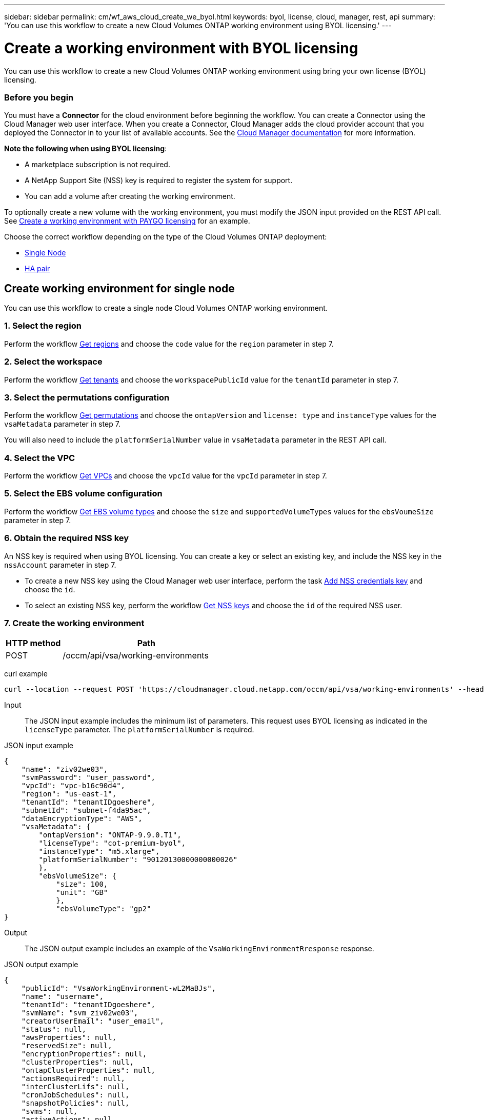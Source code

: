 ---
sidebar: sidebar
permalink: cm/wf_aws_cloud_create_we_byol.html
keywords: byol, license, cloud, manager, rest, api
summary: 'You can use this workflow to create a new Cloud Volumes ONTAP working environment using BYOL licensing.'
---

= Create a working environment with BYOL licensing
:hardbreaks:
:nofooter:
:icons: font
:linkattrs:
:imagesdir: ./media/

[.lead]
You can use this workflow to create a new Cloud Volumes ONTAP working environment using bring your own license (BYOL) licensing.

=== Before you begin

You must have a *Connector* for the cloud environment before beginning the workflow. You can create a Connector using the Cloud Manager web user interface. When you create a Connector, Cloud Manager adds the cloud provider account that you deployed the Connector in to your list of available accounts. See the https://docs.netapp.com/us-en/occm/[Cloud Manager documentation^] for more information.

====
*Note the following when using BYOL licensing*:

* A marketplace subscription is not required.
* A NetApp Support Site (NSS) key is required to register the system for support.
//* A new volume cannot be created with the working environment.
* You can add a volume after creating the working environment.
====

To optionally create a new volume with the working environment, you must modify the JSON input provided on the REST API call. See link:wf_aws_cloud_create_we_paygo.html[Create a working environment with PAYGO licensing] for an example.

Choose the correct workflow depending on the type of the Cloud Volumes ONTAP deployment:

* <<Create working environment for single node, Single Node>>
* <<Create working environment for high availability pair, HA pair>>

== Create working environment for single node
You can use this workflow to create a single node Cloud Volumes ONTAP working environment.

=== 1. Select the region

Perform the workflow link:wf_aws_cloud_md_get_regions.html#get-regions-for-a-single-node[Get regions] and choose the `code` value for the `region` parameter in step 7.

=== 2. Select the workspace

Perform the workflow link:wf_common_identity_get_tenants.html[Get tenants] and choose the `workspacePublicId` value for the `tenantId` parameter in step 7.

=== 3. Select the permutations configuration

Perform the workflow link:wf_aws_cloud_md_get_permutations.html[Get permutations] and choose the `ontapVersion` and `license: type` and `instanceType` values for the `vsaMetadata` parameter in step 7.

You will also need to include the `platformSerialNumber` value in `vsaMetadata` parameter in the REST API call.

=== 4. Select the VPC

Perform the workflow link:wf_aws_cloud_md_get_vpcs.html[Get VPCs] and choose the `vpcId` value for the `vpcId` parameter in step 7.

=== 5. Select the EBS volume configuration

Perform the workflow link:wf_aws_cloud_md_get_ebs_vol_types.html[Get EBS volume types] and choose the `size` and `supportedVolumeTypes` values for the `ebsVoumeSize` parameter in step 7.

=== 6. Obtain the required NSS key

An NSS key is required when using BYOL licensing. You can create a key or select an existing key, and include the NSS key in the `nssAccount` parameter in step 7.

* To create a new NSS key using the Cloud Manager web user interface, perform the task link:get_nss_key.html[Add NSS credentials key] and choose the `id`.

* To select an existing NSS key, perform the workflow link:wf_common_identity_get_nss_keys.html[Get NSS keys] and choose the `id` of the required NSS user.

=== 7. Create the working environment

[cols="25,75"*,options="header"]
|===
|HTTP method
|Path
|POST
|/occm/api/vsa/working-environments
|===

curl example::
[source,curl]
curl --location --request POST 'https://cloudmanager.cloud.netapp.com/occm/api/vsa/working-environments' --header 'x-agent-id: <AGENT_ID>' --header 'Authorization: Bearer <ACCESS_TOKEN>' --header 'Content-Type: application/json' --d @JSONinput

Input::

The JSON input example includes the minimum list of parameters. This request uses BYOL licensing as indicated in the `licenseType` parameter. The `platformSerialNumber` is required.

JSON input example::
[source,json]
{
    "name": "ziv02we03",
    "svmPassword": "user_password",
    "vpcId": "vpc-b16c90d4",
    "region": "us-east-1",
    "tenantId": "tenantIDgoeshere",
    "subnetId": "subnet-f4da95ac",
    "dataEncryptionType": "AWS",
    "vsaMetadata": {
        "ontapVersion": "ONTAP-9.9.0.T1",
        "licenseType": "cot-premium-byol",
        "instanceType": "m5.xlarge",
        "platformSerialNumber": "90120130000000000026"
        },
        "ebsVolumeSize": {
            "size": 100,
            "unit": "GB"
            },
            "ebsVolumeType": "gp2"
}

Output::

The JSON output example includes an example of the `VsaWorkingEnvironmentRresponse` response.

JSON output example
[source,json]
{
    "publicId": "VsaWorkingEnvironment-wL2MaBJs",
    "name": "username",
    "tenantId": "tenantIDgoeshere",
    "svmName": "svm_ziv02we03",
    "creatorUserEmail": "user_email",
    "status": null,
    "awsProperties": null,
    "reservedSize": null,
    "encryptionProperties": null,
    "clusterProperties": null,
    "ontapClusterProperties": null,
    "actionsRequired": null,
    "interClusterLifs": null,
    "cronJobSchedules": null,
    "snapshotPolicies": null,
    "svms": null,
    "activeActions": null,
    "replicationProperties": null,
    "schedules": null,
    "cloudProviderName": "Amazon",
    "isHA": false,
    "workingEnvironmentType": "VSA",
    "supportRegistrationProperties": null,
    "supportRegistrationInformation": null,
    "haProperties": null,
    "capacityFeatures": null,
    "cloudSyncProperties": null,
    "supportedFeatures": null,
    "k8sProperties": null,
    "fpolicyProperties": null,
    "saasProperties": null,
    "cbsProperties": null,
    "complianceProperties": null,
    "monitoringProperties": null
}

== Create working environment for high availability pair
You can use this workflow to create an HA Cloud Volumes ONTAP working environment.

=== 1. Select the region

Perform the workflow link:wf_aws_cloud_md_get_regions.html#get-regions-for-high-availability-pair[Get regions] and choose the `code` value for the `region` parameter in step 11.

=== 2. Select the cloud provider account

Perform the workflow link:wf_common_identity_get_provider_accounts.html[Get cloud provider accounts] and choose the `publicId` value of the required account for the `cloudProviderAccount` parameter.

=== 3. Select the workspace

Perform the workflow link:wf_common_identity_get_tenants.html[Get tenants] and choose the `workspacePublicId` value for the `tenantId` parameter in step 11.

=== 4. Select the permutations configuration

Perform the workflow link:wf_aws_cloud_md_get_permutations.html[Get permutations] and choose the `ontapVersion` and `license: type` and `instanceType` values for the `vsaMetadata` parameter in step 11.

=== 5. Select the packages configuration
Perform the link:wf_aws_cloud_md_get_packages.html[Get Packages] and choose the `packageName`, `instanceTenancy` and `writingSpeedState` values for the corresponding parameters in step 11.

=== 6. Select the VPC

Perform the workflow link:wf_aws_cloud_md_get_vpcs.html[Get VPCs] and do the following:

* Choose the `vpcId` value for the `vpcId` parameter in step 11.
* Choose three subnets and choose the `subnetId` value for the `haParams:mediatorSubnetId`, `haParams:node1SubnetId`, `haParams:node2SubnetId`.
* Attach the licenses serial number to `platformSerialNumberNode1` and `platformSerialNumberNode2` parameters.
* Select the IPs for the `clusterFloatingIP`, `dataFloatingIP`, `dataFloatingIP2` values for the corresponding parameters in step 11.

=== 7. Select route table

Perform the workflow link:wf_aws_cloud_md_get_route_tables.html[Get route tables] and choose the `id` value of the required route table for `haParams:routeTableIds` parameter.

=== 8. Select the EBS volume configuration

Perform the workflow link:wf_aws_cloud_md_get_ebs_vol_types.html[Get EBS volume types] and choose the `size` and `supportedVolumeTypes` values for the `ebsVoumeSize` parameter in step 11.

=== 9. Get key pairs

Perform the link:wf_aws_cloud_md_get_key_pairs.html[Get key pairs] workflow and select the required key for `haParam: mediatorKeyPairName` parameter in step 11.

=== 10. Obtain the required NSS key

An NSS key is required when using BYOL licensing. You can create a key or select an existing key, and include the NSS key in the `nssAccount` parameter.

* To create a new NSS key using the Cloud Manager web user interface, perform the task link:get_nss_key.html[Add NSS credentials key] and choose the `id`.

* To select an existing NSS key, perform the workflow link:wf_common_identity_get_nss_keys.html[Get NSS keys] and choose the `id` of the required NSS user.

=== 11. Create the working environment

[cols="25,75"*,options="header"]
|===
|HTTP method
|Path
|POST
|/occm/api/aws/ha/working-environments
|===

curl example::
[source,curl]
curl --location --request POST 'https://cloudmanager.cloud.netapp.com/occm/api/aws/ha/working-environments' --header 'x-agent-id: <AGENT_ID>' --header 'Authorization: Bearer <ACCESS_TOKEN>' --header 'Content-Type: application/json' --d @JSONinput

Input::

The JSON input example includes the minimum list of parameters. This request uses BYOL licensing as indicated in the `licenseType` parameter. The `platformSerialNumberNode1` and `platformSerialNumberNode2` parameters are required.


JSON input example::
[source,json]
{
  "name": "ziv04we02ha",
  "svmPassword": "password",
  "vpcId": "vpc-b16c90d4",
  "region": "us-east-1",
  "tenantId": "tenantIDgoeshere",
  "ebsVolumeSize": {
    "size": 100,
    "unit": "GB"
  },
  "ebsVolumeType": "gp2",
  "vsaMetadata": {
    "ontapVersion": "ONTAP-9.9.0.T1.ha",
    "licenseType": "ha-cot-premium-byol",
    "instanceType": "m5.xlarge"
  },
  "dataEncryptionType": "AWS",
  "ontapEncryptionParameters": null,
  "haParams": {
    "node1SubnetId": "subnet-f4da95ac",
    "node2SubnetId": "subnet-b4387a9e",
    "mediatorSubnetId": "subnet-76e6d400",
    "clusterFloatingIP": "4.4.4.4",
    "dataFloatingIP": "5.5.5.5",
    "dataFloatingIP2": "6.6.6.6",
    "platformSerialNumberNode1": "90120140000000000023",
    "platformSerialNumberNode2": "90120140000000000024",
    "mediatorKeyPairName": "Developers_Virginia",
    "routeTableIds": [
      "rtb-02a45467"
    ],
    "failoverMode": "FloatingIP",
    "mediatorAssignPublicIP": true
  },
  "nssAccount": “54ab5c0d-0e48-433d-bcef-6eeda79e747d”,
  "optimizedNetworkUtilization": false,
  "instanceTenancy": "default",
  "packageName": "aws_ha_poc",
  "cloudProviderAccount": "InstanceProfile",
  "backupVolumesToCbs": false,
  "enableMonitoring": "false",
  "writingSpeedState": "NORMAL"
}



Output::

The JSON output example includes an example of the HA working environment details.

JSON output example::
[source,json]
{
    "publicId": "VsaWorkingEnvironment-XxCZibxz",
    "name": "ziv04we02ha",
    "tenantId": "tenantIDshownhere",
    "svmName": "svm_ziv04we02ha",
    "creatorUserEmail": "user_email",
    "status": null,
    "awsProperties": null,
    "reservedSize": null,
    "encryptionProperties": null,
    "clusterProperties": null,
    "ontapClusterProperties": null,
    "actionsRequired": null,
    "interClusterLifs": null,
    "cronJobSchedules": null,
    "snapshotPolicies": null,
    "svms": null,
    "activeActions": null,
    "replicationProperties": null,
    "schedules": null,
    "cloudProviderName": "Amazon",
    "isHA": true,
    "workingEnvironmentType": "VSA",
    "supportRegistrationProperties": null,
    "supportRegistrationInformation": null,
    "haProperties": null,
    "capacityFeatures": null,
    "cloudSyncProperties": null,
    "supportedFeatures": null,
    "k8sProperties": null,
    "fpolicyProperties": null,
    "saasProperties": null,
    "cbsProperties": null,
    "complianceProperties": null,
    "monitoringProperties": null
}
